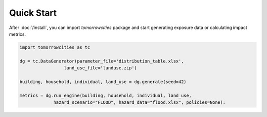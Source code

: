 Quick Start
===========

.. highlight:: python

After :doc:`/install`, you can import `tomorrowcities` 
package and start generating exposure data or calculating
impact metrics.

.. code-block:: python

   import tomorrowcities as tc
   
   dg = tc.DataGenerator(parameter_file='distribution_table.xlsx',
                    land_use_file='landuse.zip')

   building, household, individual, land_use = dg.generate(seed=42)

   metrics = dg.run_engine(building, household, individual, land_use,
                hazard_scenario="FLOOD", hazard_data="flood.xlsx", policies=None):


